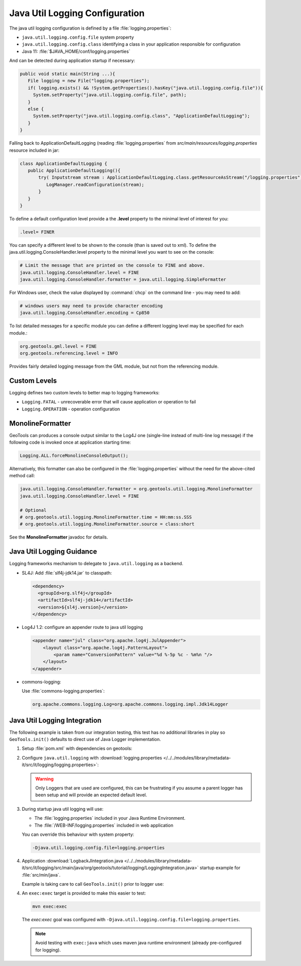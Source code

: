 Java Util Logging Configuration
^^^^^^^^^^^^^^^^^^^^^^^^^^^^^^^

The java util logging configuration is defined by a file :file:`logging.properties`:

* ``java.util.logging.config.file`` system property
* ``java.util.logging.config.class`` identifying a class in your application responsible for configuration
* Java 11: :file:`$JAVA_HOME/conf/logging.properties`

And can be detected during application startup if necessary:

.. code-block:: java

   public void static main(String ...){
      File logging = new File("logging.properties");
      if( logging.exists() && !System.getProperties().hasKey("java.util.logging.config.file")){
        System.setProperty("java.util.logging.config.file", path);
      }
      else {
        System.setProperty("java.util.logging.config.class", "ApplicationDefaultLogging");
      }
   }

Falling back to ApplicationDefaultLogging (reading :file:`logging.properties` from `src/main/resources/logging.properties` resource included in jar:

.. code-block:: java

   class ApplicationDefaultLogging {
      public ApplicationDefaultLogging(){
          try( Inputstream stream : ApplicationDefaultLogging.class.getResourceAsStream("/logging.properties")){
             LogManager.readConfiguration(stream);
          }
      }
   }

To define a default configuration level provide a the **.level** property to the minimal level of interest for you:

.. code-block:: properties

   .level= FINER

You can specify a different level to be shown to the console (than is saved out to xml). To define the java.util.logging.ConsoleHandler.level property to the minimal level you want to see on the console:

.. code-block:: properties
   
   # Limit the message that are printed on the console to FINE and above.
   java.util.logging.ConsoleHandler.level = FINE
   java.util.logging.ConsoleHandler.formatter = java.util.logging.SimpleFormatter

For Windows user, check the value displayed by :command:`chcp` on the command line - you may need to add:

.. code-block:: properties
   
   # windows users may need to provide character encoding
   java.util.logging.ConsoleHandler.encoding = Cp850


To list detailed messages for a specific module you can define a different logging level may be specified for each module.:

.. code-block:: properties
   
   org.geotools.gml.level = FINE
   org.geotools.referencing.level = INFO

Provides fairly detailed logging message from the GML module, but not from the referencing module.

Custom Levels
'''''''''''''

Logging defines two custom levels to better map to logging frameworks:

* ``Logging.FATAL`` - unrecoverable error that will cause application or operation to fail
* ``Logging.OPERATION`` - operation configuration

MonolineFormatter
'''''''''''''''''

GeoTools can produces a console output similar to the Log4J one (single-line instead of multi-line log message) if the following code is invoked once at application starting time:

.. code-block:: java

   Logging.ALL.forceMonolineConsoleOutput();

Alternatively, this formatter can also be configured in the :file:`logging.properties` without the need for the above-cited method call:

.. code-block:: properties

   java.util.logging.ConsoleHandler.formatter = org.geotools.util.logging.MonolineFormatter
   java.util.logging.ConsoleHandler.level = FINE

   # Optional
   # org.geotools.util.logging.MonolineFormatter.time = HH:mm:ss.SSS
   # org.geotools.util.logging.MonolineFormatter.source = class:short

See the **MonolineFormatter** javadoc for details.

Java Util Logging Guidance
''''''''''''''''''''''''''

Logging frameworks mechanism to delegate to ``java.util.logging`` as a backend.

* SL4J: Add :file:`slf4j-jdk14.jar` to classpath:

  .. code-block:: xml
     
     <dependency>
       <groupId>org.slf4j</groupId>
       <artifactId>slf4j-jdk14</artifactId>
       <version>${sl4j.version}</version>
     </dependency>

* Log4J 1.2: configure an appender route to java util logging
  
  .. code-block:: xml
  
     <appender name="jul" class="org.apache.log4j.JulAppender"> 
         <layout class="org.apache.log4j.PatternLayout"> 
             <param name="ConversionPattern" value="%d %-5p %c - %m%n "/> 
         </layout> 
     </appender> 

* commons-logging:

  Use :file:`commons-logging.properties`:
  
  .. code-block:: properties
     
     org.apache.commons.logging.Log=org.apache.commons.logging.impl.Jdk14Logger
     
Java Util Logging Integration
'''''''''''''''''''''''''''''

The following example is taken from our integration testing, this test has no additional libraries in play so ``GeoTools.init()`` defaults to direct use of Java Logger implementation.

1. Setup :file:`pom.xml` with dependencies on geotools:

   .. literalinclude:: /../../modules/library/metadata-it/src/it/logging/pom.xml
      :language: xml
      
2. Configure ``java.util.logging`` with :download:`logging.properties </../../modules/library/metadata-it/src/it/logging/logging.properties>`:
   
   .. literalinclude:: /../../modules/library/metadata-it/src/it/logging/logging.properties
      :language: xml
   
   .. warning:: Only Loggers that are used are configured, this can be frustrating if you assume a parent logger has been setup and will provide an expected default level.
   
3. During startup java util logging will use:
   
   * The :file:`logging.properties` included in your Java Runtime Environment.

   * The :file:`/WEB-INF/logging.properties` included in web application

   You can override this behaviour with system property:
   
   .. code-block:: bash
      
      -Djava.util.logging.config.file=logging.properties

4. Application :download:`LogbackJIntegration.java </../../modules/library/metadata-it/src/it/logging/src/main/java/org/geotools/tutorial/logging/LoggingIntegration.java>` startup example for :file:`src/min/java`.

   Example is taking care to call ``GeoTools.init()`` prior to logger use:
   
   .. literalinclude:: /../../modules/library/metadata-it/src/it/logging/src/main/java/org/geotools/tutorial/logging/LoggingIntegration.java
      :language: java

4. An ``exec:exec`` target is provided to make this easier to test:

   .. code-block::
      
      mvn exec:exec
   
   The `exec:exec` goal was configured with ``-Djava.util.logging.config.file=logging.properties``.
   
   .. note:: Avoid testing with ``exec:java`` which uses maven java runtime environment (already pre-configured for logging).